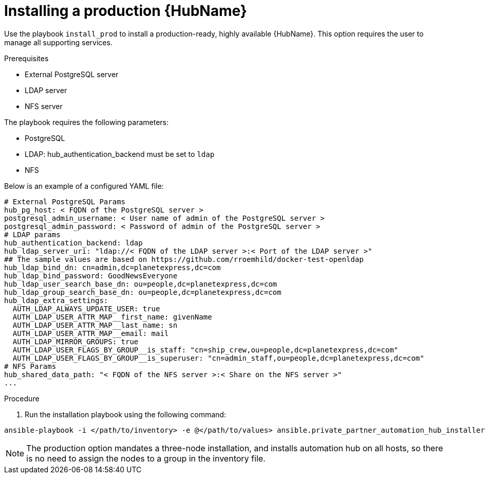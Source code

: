 :_content-type: PROCEDURE

[id="ppah-install-ha_{context}"]
= Installing a production {HubName}

Use the playbook `install_prod` to install a production-ready, highly available {HubName}. This option requires the user to manage all supporting services.

.Prerequisites

* External PostgreSQL server
* LDAP server
* NFS server

The playbook requires the following parameters:

* PostgreSQL
* LDAP: hub_authentication_backend must be set to `ldap`
* NFS 


Below is an example of a configured YAML file:
----
# External PostgreSQL Params
hub_pg_host: < FQDN of the PostgreSQL server >
postgresql_admin_username: < User name of admin of the PostgreSQL server >
postgresql_admin_password: < Password of admin of the PostgreSQL server >
# LDAP params
hub_authentication_backend: ldap
hub_ldap_server_uri: "ldap://< FQDN of the LDAP server >:< Port of the LDAP server >"
## The sample values are based on https://github.com/rroemhild/docker-test-openldap
hub_ldap_bind_dn: cn=admin,dc=planetexpress,dc=com
hub_ldap_bind_password: GoodNewsEveryone
hub_ldap_user_search_base_dn: ou=people,dc=planetexpress,dc=com
hub_ldap_group_search_base_dn: ou=people,dc=planetexpress,dc=com
hub_ldap_extra_settings:
  AUTH_LDAP_ALWAYS_UPDATE_USER: true
  AUTH_LDAP_USER_ATTR_MAP__first_name: givenName
  AUTH_LDAP_USER_ATTR_MAP__last_name: sn
  AUTH_LDAP_USER_ATTR_MAP__email: mail
  AUTH_LDAP_MIRROR_GROUPS: true
  AUTH_LDAP_USER_FLAGS_BY_GROUP__is_staff: "cn=ship_crew,ou=people,dc=planetexpress,dc=com"
  AUTH_LDAP_USER_FLAGS_BY_GROUP__is_superuser: "cn=admin_staff,ou=people,dc=planetexpress,dc=com"
# NFS Params
hub_shared_data_path: "< FQDN of the NFS server >:< Share on the NFS server >"
...
----

.Procedure

. Run the installation playbook using the following command: 
----
ansible-playbook -i </path/to/inventory> -e @</path/to/values> ansible.private_partner_automation_hub_installer.install_prod
----
NOTE: The production option mandates a three-node installation, and installs automation hub on all hosts, so there is no need to assign the nodes to a group in the inventory file. 


